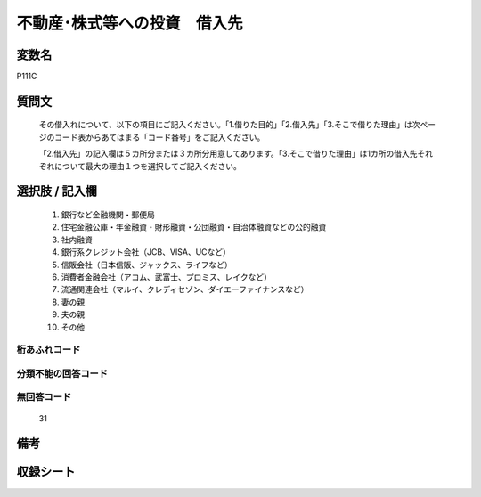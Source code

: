 .. title:: P111C
.. rst-cllass:: item
====================================================================================================
不動産･株式等への投資　借入先
====================================================================================================

.. rst-class:: varname
変数名
==================

P111C

.. rst-class:: question
質問文
==================


   その借入れについて、以下の項目にご記入ください。「1.借りた目的」「2.借入先」「3.そこで借りた理由」は次ページのコード表からあてはまる「コード番号」をご記入ください。


   「2.借入先」の記入欄は５カ所分または３カ所分用意してあります。「3.そこで借りた理由」は1カ所の借入先それぞれについて最大の理由１つを選択してご記入ください。



.. rst-class:: answer
選択肢 / 記入欄
======================

  
     1. 銀行など金融機関・郵便局
  
     2. 住宅金融公庫・年金融資・財形融資・公団融資・自治体融資などの公的融資
  
     3. 社内融資
  
     4. 銀行系クレジット会社（JCB、VISA、UCなど）
  
     5. 信販会社（日本信販、ジャックス、ライフなど）
  
     6. 消費者金融会社（アコム、武富士、プロミス、レイクなど）
  
     7. 流通関連会社（マルイ、クレディセゾン、ダイエーファイナンスなど）
  
     8. 妻の親
  
     9. 夫の親
  
     10. その他
  



.. rst-class:: overflow
桁あふれコード
-------------------------------
  


.. rst-class:: not_available
分類不能の回答コード
-------------------------------------
  


.. rst-class:: not_available
無回答コード
-------------------------------------
  31


.. rst-class:: bikou
備考
==================



.. rst-class:: include_sheet
収録シート
=======================================
.. hlist::
   :columns: 3
   
   
   * p1_4
   
   


.. index:: P111C